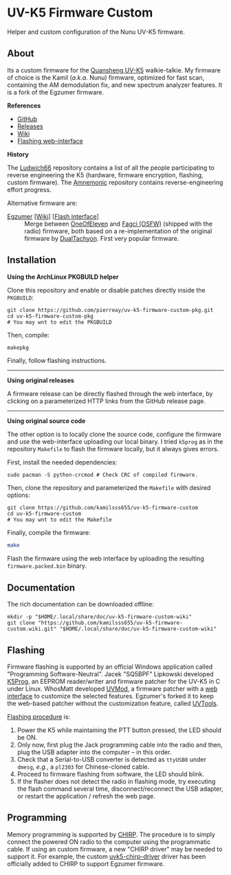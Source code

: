 * UV-K5 Firmware Custom
:PROPERTIES:
:ID:       cef175b1-62f3-4e70-8fb7-a9d5d1ed8b6c
:END:

Helper and custom configuration of the Nunu UV-K5 firmware.

** About

Its a custom firmware for the [[http://en.qsfj.com/products/3002][Quansheng UV-K5]] walkie-talkie. My firmware of
choice is the Kamil (/a.k.a./ Nunu) firmware, optimized for fast scan, containing
the AM demodulation fix, and new spectrum analyzer features. It is a fork of
the Egzumer firmware.

*References*

- [[https://github.com/kamilsss655/uv-k5-firmware-custom/][GitHub]]
- [[https://github.com/kamilsss655/uv-k5-firmware-custom/releases][Releases]]
- [[https://github.com/kamilsss655/uv-k5-firmware-custom/wiki/][Wiki]]
- [[https://kamilsss655.github.io/uvtools/][Flashing web-interface]]

*History*

The [[https://github.com/ludwich66/Quansheng_UV-K5_Wiki][Ludwich66]] repository contains a list of all the people participating to
reverse engineering the K5 (hardware, firmware encryption, flashing, custom
firmware). The [[https://github.com/amnemonic/Quansheng_UV-K5_Firmware][Amnemonic]] repository contains reverse-engineering effort
progress.

Alternative firmware are:
- [[https://github.com/egzumer/uv-k5-firmware-custom][Egzumer]] [[[https://github.com/egzumer/uv-k5-firmware-custom/wiki][Wiki]]] [[[https://egzumer.github.io/uvtools/][Flash interface]]] :: Merge between [[https://github.com/OneOfEleven/uv-k5-firmware-custom][OneOfEleven]] and [[https://github.com/fagci/uv-k5-firmware-fagci-mod][Fagci
  (OSFW)]] (shipped with the radio) firmware, both based on a re-implementation
  of the original firmware by [[https://github.com/DualTachyon/uv-k5-firmware][DualTachyon]]. First very popular firmware.

** Installation

*Using the ArchLinux PKGBUILD helper*

Clone this repository and enable or disable patches directly inside the
=PKGBUILD=:

#+begin_src tmux :eval never
git clone https://github.com/pierreay/uv-k5-firmware-custom-pkg.git
cd uv-k5-firmware-custom-pkg
# You may wnt to edit the PKGBUILD
#+end_src

Then, compile:

#+begin_src bash :eval never
makepkg
#+end_src

Finally, follow flashing instructions.

--------------------------------------------------------------------------------

*Using original releases*

A firmware release can be directly flashed through the web interface, by
clicking on a parameterized HTTP links from the GitHub release page.

--------------------------------------------------------------------------------

*Using original source code*

The other option is to locally clone the source code, configure the firmware
and use the web-interface uploading our local binary. I tried =k5prog= as in the
repository =Makefile= to flash the firmware locally, but it always gives errors.

First, install the needed dependencies:

#+begin_src tmux
sudo pacman -S python-crcmod # Check CRC of compiled firmware.
#+end_src

Then, clone the repository and parameterized the =Makefile= with desired options:

#+begin_src tmux
git clone https://github.com/kamilsss655/uv-k5-firmware-custom
cd uv-k5-firmware-custom
# You may wnt to edit the Makefile
#+end_src

Finally, compile the firmware:

#+begin_src bash :eval never
make
#+end_src

Flash the firmware using the web interface by uploading the resulting
=firmware.packed.bin= binary.

** Documentation

The rich documentation can be downloaded offline:

#+begin_src tmux
mkdir -p "$HOME/.local/share/doc/uv-k5-firmware-custom-wiki"
git clone "https://github.com/kamilsss655/uv-k5-firmware-custom.wiki.git" "$HOME/.local/share/doc/uv-k5-firmware-custom-wiki"
#+end_src

** Flashing

Firmware flashing is supported by an official Windows application called
"Programming Software-Neutral". Jacek "SQ5BPF" Lipkowski developed [[https://github.com/sq5bpf/k5prog][K5Prog]], an
EEPROM reader/writer and firmware patcher for the UV-K5 in C under Linux.
WhosMatt developed [[https://github.com/whosmatt/uvmod][UVMod]], a firmware patcher with a [[https://whosmatt.github.io/uvmod/][web interface]] to customize
the selected features. Egzumer's forked it to keep the web-based patcher
without the customization feature, called [[https://egzumer.github.io/uvtools/][UVTools]].

[[https://github.com/kamilsss655/uv-k5-firmware-custom/wiki/60-%E2%80%90-Flashing-the-firmware][Flashing procedure]] is:
1. Power the K5 while maintaining the PTT button pressed, the LED should be ON.
2. Only now, first plug the Jack programming cable into the radio and then,
   plug the USB adapter into the computer -- in this order.
3. Check that a Serial-to-USB converter is detected as =ttyUSB0= under =dmesg=,
   /e.g./, a =pl2303= for Chinese-cloned cable.
4. Proceed to firmware flashing from software, the LED should blink.
5. If the flasher does not detect the radio in flashing mode, try executing the
   flash command several time, disconnect/reconnect the USB adapter, or restart
   the application / refresh the web page.

** Programming

Memory programming is supported by [[https://chirp.danplanet.com/projects/chirp/wiki/Home][CHIRP]]. The procedure is to simply connect
the powered ON radio to the computer using the programmatic cable. If using an
custom firmware, a new "CHIRP driver" may be needed to support it. For example,
the custom [[https://github.com/egzumer/uvk5-chirp-driver][uvk5-chirp-driver]] driver has been officially added to CHIRP to
support Egzumer firmware.
